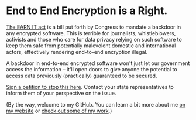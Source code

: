 * End to End Encryption is a Right. 

[[https://cyberlaw.stanford.edu/blog/2020/01/earn-it-act-how-ban-end-end-encryption-without-actually-banning-it][The EARN IT act]] is a bill put forth by Congress to mandate a backdoor in any encrypted software. This is terrible for journalists, whistleblowers, activists and those who care for data privacy relying on such software to keep them safe from potentially malevolent domestic and international actors, effectively rendering end-to-end encryption illegal.

A backdoor in end-to-end encrypted software won't just let our government access the information -- it'll open doors to give anyone the potential to access data previously (practically) guaranteed to be secured.

[[https://actionnetwork.org/petitions/dont-let-congress-kill-encryption][Sign a petition to stop this here]].
Contact your state representatives to inform them of your perspective on the issue.

(By the way, welcome to my GitHub. You can learn a bit more about me [[https://jacob.chvatal.com][on my website]] or [[https://github.com/jakechv?tab=repositories][check out some of my work]].)
